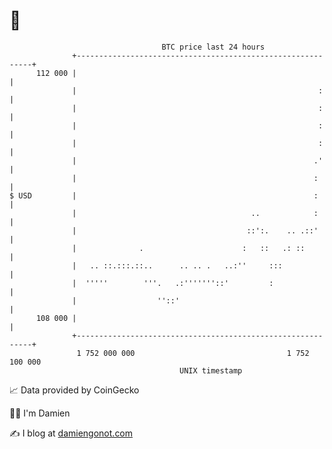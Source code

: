 * 👋

#+begin_example
                                     BTC price last 24 hours                    
                 +------------------------------------------------------------+ 
         112 000 |                                                            | 
                 |                                                      :     | 
                 |                                                      :     | 
                 |                                                      :     | 
                 |                                                      :     | 
                 |                                                     .'     | 
                 |                                                     :      | 
   $ USD         |                                                     :      | 
                 |                                       ..            :      | 
                 |                                      ::':.    .. .::'      | 
                 |              .                      :   ::   .: ::         | 
                 |   .. ::.:::.::..      .. .. .   ..:''     :::              | 
                 |  '''''        '''.   .:'''''''::'         :                | 
                 |                  ''::'                                     | 
         108 000 |                                                            | 
                 +------------------------------------------------------------+ 
                  1 752 000 000                                  1 752 100 000  
                                         UNIX timestamp                         
#+end_example
📈 Data provided by CoinGecko

🧑‍💻 I'm Damien

✍️ I blog at [[https://www.damiengonot.com][damiengonot.com]]
